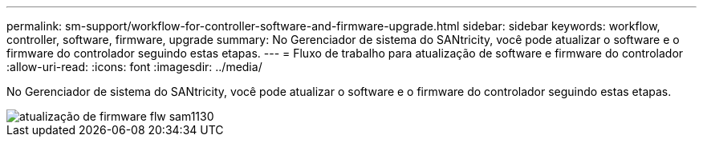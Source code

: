 ---
permalink: sm-support/workflow-for-controller-software-and-firmware-upgrade.html 
sidebar: sidebar 
keywords: workflow, controller, software, firmware, upgrade 
summary: No Gerenciador de sistema do SANtricity, você pode atualizar o software e o firmware do controlador seguindo estas etapas. 
---
= Fluxo de trabalho para atualização de software e firmware do controlador
:allow-uri-read: 
:icons: font
:imagesdir: ../media/


[role="lead"]
No Gerenciador de sistema do SANtricity, você pode atualizar o software e o firmware do controlador seguindo estas etapas.

image::../media/sam1130-flw-firmware-upgrade.gif[atualização de firmware flw sam1130]
